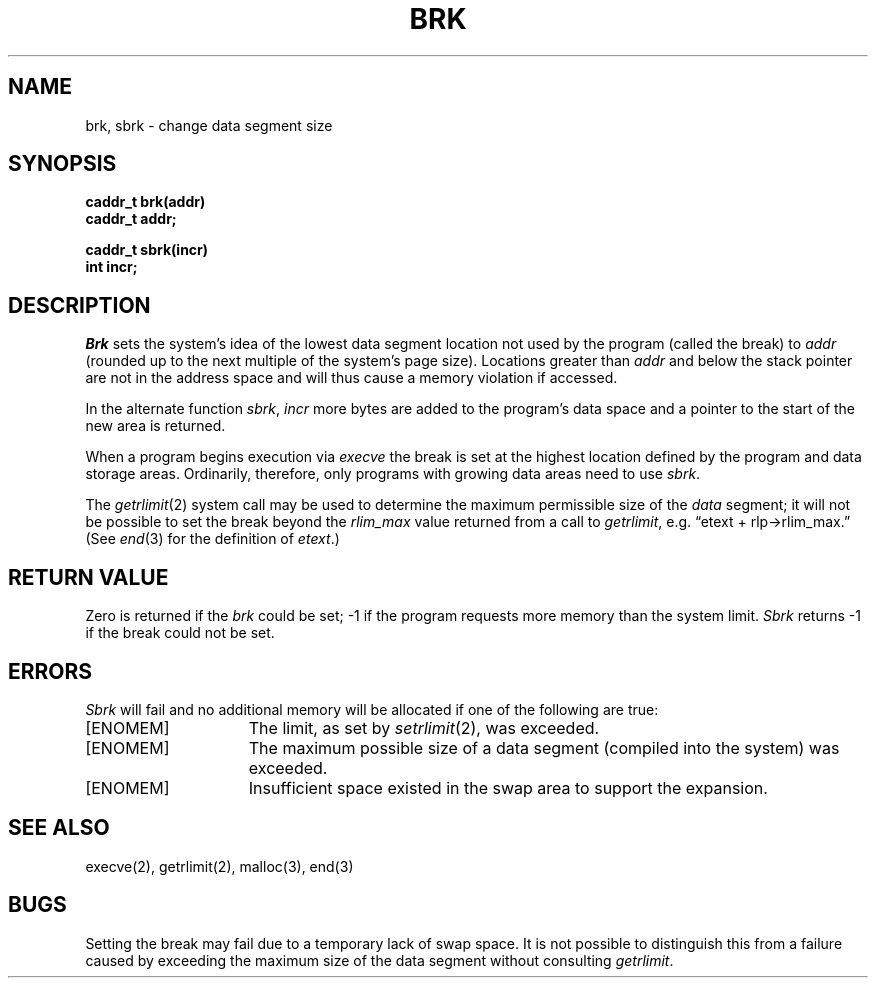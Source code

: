 .TH BRK 2 "27 July 1983"
.UC 4
.SH NAME
brk, sbrk \- change data segment size
.SH SYNOPSIS
.nf
.ft B
caddr_t brk(addr)
caddr_t addr;
.PP
.ft B
caddr_t sbrk(incr)
int incr;
.fi
.SH DESCRIPTION
.I Brk
sets the system's idea of the lowest data segment 
location not used by the program (called the break)
to
.I addr
(rounded up to the next multiple of the system's page size).
Locations greater than
.I addr
and below the stack pointer
are not in the address space and will thus
cause a memory violation if accessed.
.PP
In the alternate function
.IR sbrk ,
.I incr
more bytes are added to the
program's data space and a pointer to the
start of the new area is returned.
.PP
When a program begins execution via
.I execve
the break is set at the
highest location defined by the program
and data storage areas.
Ordinarily, therefore, only programs with growing
data areas need to use
.IR sbrk .
.PP
The
.IR getrlimit (2)
system call may be used to determine
the maximum permissible size of the
.I data
segment;
it will not be possible to set the break
beyond the
.I rlim_max
value returned from a call to
.IR getrlimit ,
e.g. \*(lqetext + rlp\(->rlim_max.\*(rq
(See
.IR end (3)
for the definition of
.IR etext .)
.SH "RETURN VALUE
Zero is returned if the 
.I brk
could be set;
\-1 if the program requests more
memory than the system limit.
.I Sbrk
returns \-1 if the break could not be set.
.SH ERRORS
.I Sbrk
will fail and no additional memory will be allocated if
one of the following are true:
.TP 15
[ENOMEM]
The limit, as set by
.IR setrlimit (2),
was exceeded.
.TP 15
[ENOMEM]
The maximum possible size of a data segment (compiled into the
system) was exceeded.
.TP 15
[ENOMEM]
Insufficient space existed in the swap area
to support the expansion.
.SH "SEE ALSO"
execve(2), getrlimit(2), malloc(3), end(3)
.SH BUGS
Setting the break may fail due to a temporary lack of
swap space.  It is not possible to distinguish this
from a failure caused by exceeding the maximum size of
the data segment without consulting 
.IR getrlimit .
